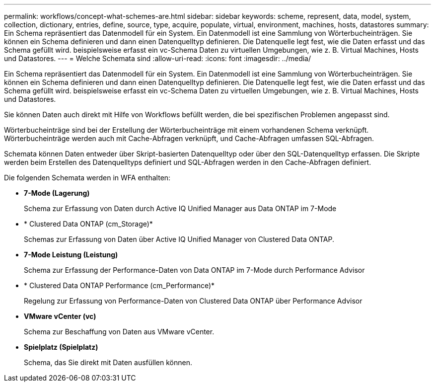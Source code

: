 ---
permalink: workflows/concept-what-schemes-are.html 
sidebar: sidebar 
keywords: scheme, represent, data, model, system, collection, dictionary, entries, define, source, type, acquire, populate, virtual, environment, machines, hosts, datastores 
summary: Ein Schema repräsentiert das Datenmodell für ein System. Ein Datenmodell ist eine Sammlung von Wörterbucheinträgen. Sie können ein Schema definieren und dann einen Datenquelltyp definieren. Die Datenquelle legt fest, wie die Daten erfasst und das Schema gefüllt wird. beispielsweise erfasst ein vc-Schema Daten zu virtuellen Umgebungen, wie z. B. Virtual Machines, Hosts und Datastores. 
---
= Welche Schemata sind
:allow-uri-read: 
:icons: font
:imagesdir: ../media/


[role="lead"]
Ein Schema repräsentiert das Datenmodell für ein System. Ein Datenmodell ist eine Sammlung von Wörterbucheinträgen. Sie können ein Schema definieren und dann einen Datenquelltyp definieren. Die Datenquelle legt fest, wie die Daten erfasst und das Schema gefüllt wird. beispielsweise erfasst ein vc-Schema Daten zu virtuellen Umgebungen, wie z. B. Virtual Machines, Hosts und Datastores.

Sie können Daten auch direkt mit Hilfe von Workflows befüllt werden, die bei spezifischen Problemen angepasst sind.

Wörterbucheinträge sind bei der Erstellung der Wörterbucheinträge mit einem vorhandenen Schema verknüpft. Wörterbucheinträge werden auch mit Cache-Abfragen verknüpft, und Cache-Abfragen umfassen SQL-Abfragen.

Schemata können Daten entweder über Skript-basierten Datenquelltyp oder über den SQL-Datenquelltyp erfassen. Die Skripte werden beim Erstellen des Datenquelltyps definiert und SQL-Abfragen werden in den Cache-Abfragen definiert.

Die folgenden Schemata werden in WFA enthalten:

* *7-Mode (Lagerung)*
+
Schema zur Erfassung von Daten durch Active IQ Unified Manager aus Data ONTAP im 7-Mode

* * Clustered Data ONTAP (cm_Storage)*
+
Schemas zur Erfassung von Daten über Active IQ Unified Manager von Clustered Data ONTAP.

* *7-Mode Leistung (Leistung)*
+
Schema zur Erfassung der Performance-Daten von Data ONTAP im 7-Mode durch Performance Advisor

* * Clustered Data ONTAP Performance (cm_Performance)*
+
Regelung zur Erfassung von Performance-Daten von Clustered Data ONTAP über Performance Advisor

* *VMware vCenter (vc)*
+
Schema zur Beschaffung von Daten aus VMware vCenter.

* *Spielplatz (Spielplatz)*
+
Schema, das Sie direkt mit Daten ausfüllen können.


